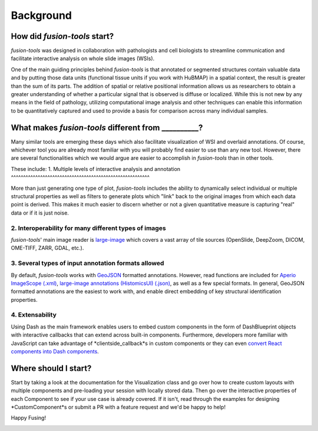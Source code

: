 Background
===============

.. image:: ../images/background-flowchart.png
   :width: 800
   :alt: background flowchart

How did *fusion-tools* start?
-------------------------------

*fusion-tools* was designed in collaboration with pathologists and cell biologists 
to streamline communication and facilitate interactive analysis on whole slide images (WSIs). 

One of the main guiding principles behind *fusion-tools* is that annotated or segmented 
structures contain valuable data and by putting those data units (functional tissue units if 
you work with HuBMAP) in a spatial context, the result is greater than the sum of its parts. 
The addition of spatial or relative positional information allows us as researchers to obtain 
a greater understanding of whether a particular signal that is observed is diffuse or localized. 
While this is not new by any means in the field of pathology, utilizing computational image analysis 
and other techniques can enable this information to be quantitatively captured and used to provide 
a basis for comparison across many individual samples. 

What makes *fusion-tools* different from __________?
------------------------------------------------------

Many similar tools are emerging these days which also facilitate visualization of WSI and overlaid 
annotations. Of course, whichever tool you are already most familiar with you will probably 
find easier to use than any new tool. However, there are several functionalities which we 
would argue are easier to accomplish in *fusion-tools* than in other tools.

These include:
1. Multiple levels of interactive analysis and annotation
^^^^^^^^^^^^^^^^^^^^^^^^^^^^^^^^^^^^^^^^^^^^^^^^^^^^^^^^^

More than just generating one type of plot, *fusion-tools* includes the ability to dynamically select 
individual or multiple structural properties as well as filters to generate plots which "link" back to 
the original images from which each data point is derived. This makes it much easier to discern 
whether or not a given quantitative measure is capturing "real" data or if it is just noise. 

2. Interoperability for many different types of images
^^^^^^^^^^^^^^^^^^^^^^^^^^^^^^^^^^^^^^^^^^^^^^^^^^^^^^

*fusion-tools*\' main image reader is `large-image <https://github.com/girder/large_image>`_ which covers 
a vast array of tile sources (OpenSlide, DeepZoom, DICOM, OME-TIFF, ZARR, GDAL, etc.). 

3. Several types of input annotation formats allowed
^^^^^^^^^^^^^^^^^^^^^^^^^^^^^^^^^^^^^^^^^^^^^^^^^^^^^

By default, *fusion-tools* works with `GeoJSON <https://geojson.org/>`_ formatted annotations. However, 
read functions are included for `Aperio ImageScope \(.xml\) <https://www.leicabiosystems.com/us/digital-pathology/manage/aperio-imagescope/>`_, 
`large\-image annotations \(HistomicsUI\) \(.json\) <https://girder.github.io/large_image/annotations.html>`_, as well as 
a few special formats. In general, GeoJSON formatted annotations are the easiest to work with, and enable direct 
embedding of key structural identification properties.

4. Extensability
^^^^^^^^^^^^^^^^^

Using Dash as the main framework enables users to embed custom components in the form of DashBlueprint objects 
with interactive callbacks that can extend across built-in components. Furthermore, developers more familiar with 
JavaScript can take advantage of *clientside\_callback*s in custom components or they can even `convert React components 
into Dash components <https://dash.plotly.com/plugins>`_\ .


Where should I start?
----------------------

Start by taking a look at the documentation for the Visualization class and go over how to create custom 
layouts with multiple components and pre-loading your session with locally stored data. Then go over the 
interactive properties of each Component to see if your use case is already covered. If it isn't, read 
through the examples for designing *CustomComponent*s or submit a PR with a feature request and we'd be 
happy to help!

Happy Fusing!

.. image:: ../images/fusey-hardhat.png
   :width: 200
   :alt: fusey hard hat


